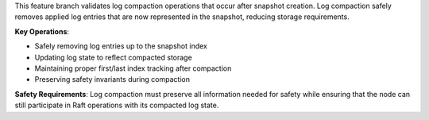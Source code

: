 This feature branch validates log compaction operations that occur after snapshot creation. Log compaction safely removes applied log entries that are now represented in the snapshot, reducing storage requirements.

**Key Operations**:

- Safely removing log entries up to the snapshot index
- Updating log state to reflect compacted storage
- Maintaining proper first/last index tracking after compaction
- Preserving safety invariants during compaction

**Safety Requirements**: Log compaction must preserve all information needed for safety while ensuring that the node can still participate in Raft operations with its compacted log state.